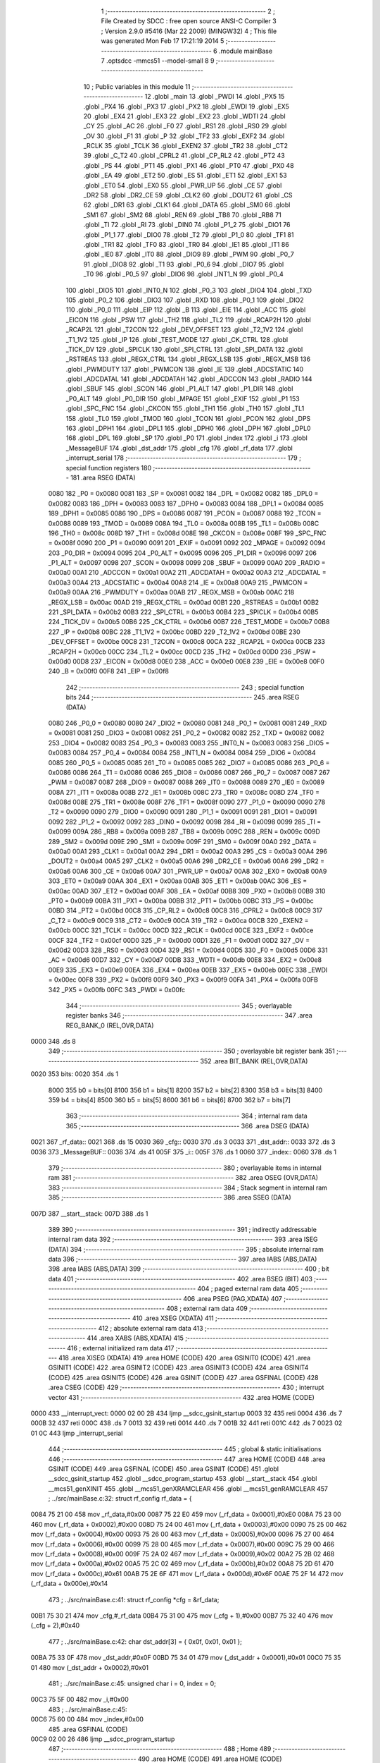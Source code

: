                               1 ;--------------------------------------------------------
                              2 ; File Created by SDCC : free open source ANSI-C Compiler
                              3 ; Version 2.9.0 #5416 (Mar 22 2009) (MINGW32)
                              4 ; This file was generated Mon Feb 17 17:21:19 2014
                              5 ;--------------------------------------------------------
                              6 	.module mainBase
                              7 	.optsdcc -mmcs51 --model-small
                              8 	
                              9 ;--------------------------------------------------------
                             10 ; Public variables in this module
                             11 ;--------------------------------------------------------
                             12 	.globl _main
                             13 	.globl _PWDI
                             14 	.globl _PX5
                             15 	.globl _PX4
                             16 	.globl _PX3
                             17 	.globl _PX2
                             18 	.globl _EWDI
                             19 	.globl _EX5
                             20 	.globl _EX4
                             21 	.globl _EX3
                             22 	.globl _EX2
                             23 	.globl _WDTI
                             24 	.globl _CY
                             25 	.globl _AC
                             26 	.globl _F0
                             27 	.globl _RS1
                             28 	.globl _RS0
                             29 	.globl _OV
                             30 	.globl _F1
                             31 	.globl _P
                             32 	.globl _TF2
                             33 	.globl _EXF2
                             34 	.globl _RCLK
                             35 	.globl _TCLK
                             36 	.globl _EXEN2
                             37 	.globl _TR2
                             38 	.globl _CT2
                             39 	.globl _C_T2
                             40 	.globl _CPRL2
                             41 	.globl _CP_RL2
                             42 	.globl _PT2
                             43 	.globl _PS
                             44 	.globl _PT1
                             45 	.globl _PX1
                             46 	.globl _PT0
                             47 	.globl _PX0
                             48 	.globl _EA
                             49 	.globl _ET2
                             50 	.globl _ES
                             51 	.globl _ET1
                             52 	.globl _EX1
                             53 	.globl _ET0
                             54 	.globl _EX0
                             55 	.globl _PWR_UP
                             56 	.globl _CE
                             57 	.globl _DR2
                             58 	.globl _DR2_CE
                             59 	.globl _CLK2
                             60 	.globl _DOUT2
                             61 	.globl _CS
                             62 	.globl _DR1
                             63 	.globl _CLK1
                             64 	.globl _DATA
                             65 	.globl _SM0
                             66 	.globl _SM1
                             67 	.globl _SM2
                             68 	.globl _REN
                             69 	.globl _TB8
                             70 	.globl _RB8
                             71 	.globl _TI
                             72 	.globl _RI
                             73 	.globl _DIN0
                             74 	.globl _P1_2
                             75 	.globl _DIO1
                             76 	.globl _P1_1
                             77 	.globl _DIO0
                             78 	.globl _T2
                             79 	.globl _P1_0
                             80 	.globl _TF1
                             81 	.globl _TR1
                             82 	.globl _TF0
                             83 	.globl _TR0
                             84 	.globl _IE1
                             85 	.globl _IT1
                             86 	.globl _IE0
                             87 	.globl _IT0
                             88 	.globl _DIO9
                             89 	.globl _PWM
                             90 	.globl _P0_7
                             91 	.globl _DIO8
                             92 	.globl _T1
                             93 	.globl _P0_6
                             94 	.globl _DIO7
                             95 	.globl _T0
                             96 	.globl _P0_5
                             97 	.globl _DIO6
                             98 	.globl _INT1_N
                             99 	.globl _P0_4
                            100 	.globl _DIO5
                            101 	.globl _INT0_N
                            102 	.globl _P0_3
                            103 	.globl _DIO4
                            104 	.globl _TXD
                            105 	.globl _P0_2
                            106 	.globl _DIO3
                            107 	.globl _RXD
                            108 	.globl _P0_1
                            109 	.globl _DIO2
                            110 	.globl _P0_0
                            111 	.globl _EIP
                            112 	.globl _B
                            113 	.globl _EIE
                            114 	.globl _ACC
                            115 	.globl _EICON
                            116 	.globl _PSW
                            117 	.globl _TH2
                            118 	.globl _TL2
                            119 	.globl _RCAP2H
                            120 	.globl _RCAP2L
                            121 	.globl _T2CON
                            122 	.globl _DEV_OFFSET
                            123 	.globl _T2_1V2
                            124 	.globl _T1_1V2
                            125 	.globl _IP
                            126 	.globl _TEST_MODE
                            127 	.globl _CK_CTRL
                            128 	.globl _TICK_DV
                            129 	.globl _SPICLK
                            130 	.globl _SPI_CTRL
                            131 	.globl _SPI_DATA
                            132 	.globl _RSTREAS
                            133 	.globl _REGX_CTRL
                            134 	.globl _REGX_LSB
                            135 	.globl _REGX_MSB
                            136 	.globl _PWMDUTY
                            137 	.globl _PWMCON
                            138 	.globl _IE
                            139 	.globl _ADCSTATIC
                            140 	.globl _ADCDATAL
                            141 	.globl _ADCDATAH
                            142 	.globl _ADCCON
                            143 	.globl _RADIO
                            144 	.globl _SBUF
                            145 	.globl _SCON
                            146 	.globl _P1_ALT
                            147 	.globl _P1_DIR
                            148 	.globl _P0_ALT
                            149 	.globl _P0_DIR
                            150 	.globl _MPAGE
                            151 	.globl _EXIF
                            152 	.globl _P1
                            153 	.globl _SPC_FNC
                            154 	.globl _CKCON
                            155 	.globl _TH1
                            156 	.globl _TH0
                            157 	.globl _TL1
                            158 	.globl _TL0
                            159 	.globl _TMOD
                            160 	.globl _TCON
                            161 	.globl _PCON
                            162 	.globl _DPS
                            163 	.globl _DPH1
                            164 	.globl _DPL1
                            165 	.globl _DPH0
                            166 	.globl _DPH
                            167 	.globl _DPL0
                            168 	.globl _DPL
                            169 	.globl _SP
                            170 	.globl _P0
                            171 	.globl _index
                            172 	.globl _i
                            173 	.globl _MessageBUF
                            174 	.globl _dst_addr
                            175 	.globl _cfg
                            176 	.globl _rf_data
                            177 	.globl _interrupt_serial
                            178 ;--------------------------------------------------------
                            179 ; special function registers
                            180 ;--------------------------------------------------------
                            181 	.area RSEG    (DATA)
                    0080    182 _P0	=	0x0080
                    0081    183 _SP	=	0x0081
                    0082    184 _DPL	=	0x0082
                    0082    185 _DPL0	=	0x0082
                    0083    186 _DPH	=	0x0083
                    0083    187 _DPH0	=	0x0083
                    0084    188 _DPL1	=	0x0084
                    0085    189 _DPH1	=	0x0085
                    0086    190 _DPS	=	0x0086
                    0087    191 _PCON	=	0x0087
                    0088    192 _TCON	=	0x0088
                    0089    193 _TMOD	=	0x0089
                    008A    194 _TL0	=	0x008a
                    008B    195 _TL1	=	0x008b
                    008C    196 _TH0	=	0x008c
                    008D    197 _TH1	=	0x008d
                    008E    198 _CKCON	=	0x008e
                    008F    199 _SPC_FNC	=	0x008f
                    0090    200 _P1	=	0x0090
                    0091    201 _EXIF	=	0x0091
                    0092    202 _MPAGE	=	0x0092
                    0094    203 _P0_DIR	=	0x0094
                    0095    204 _P0_ALT	=	0x0095
                    0096    205 _P1_DIR	=	0x0096
                    0097    206 _P1_ALT	=	0x0097
                    0098    207 _SCON	=	0x0098
                    0099    208 _SBUF	=	0x0099
                    00A0    209 _RADIO	=	0x00a0
                    00A1    210 _ADCCON	=	0x00a1
                    00A2    211 _ADCDATAH	=	0x00a2
                    00A3    212 _ADCDATAL	=	0x00a3
                    00A4    213 _ADCSTATIC	=	0x00a4
                    00A8    214 _IE	=	0x00a8
                    00A9    215 _PWMCON	=	0x00a9
                    00AA    216 _PWMDUTY	=	0x00aa
                    00AB    217 _REGX_MSB	=	0x00ab
                    00AC    218 _REGX_LSB	=	0x00ac
                    00AD    219 _REGX_CTRL	=	0x00ad
                    00B1    220 _RSTREAS	=	0x00b1
                    00B2    221 _SPI_DATA	=	0x00b2
                    00B3    222 _SPI_CTRL	=	0x00b3
                    00B4    223 _SPICLK	=	0x00b4
                    00B5    224 _TICK_DV	=	0x00b5
                    00B6    225 _CK_CTRL	=	0x00b6
                    00B7    226 _TEST_MODE	=	0x00b7
                    00B8    227 _IP	=	0x00b8
                    00BC    228 _T1_1V2	=	0x00bc
                    00BD    229 _T2_1V2	=	0x00bd
                    00BE    230 _DEV_OFFSET	=	0x00be
                    00C8    231 _T2CON	=	0x00c8
                    00CA    232 _RCAP2L	=	0x00ca
                    00CB    233 _RCAP2H	=	0x00cb
                    00CC    234 _TL2	=	0x00cc
                    00CD    235 _TH2	=	0x00cd
                    00D0    236 _PSW	=	0x00d0
                    00D8    237 _EICON	=	0x00d8
                    00E0    238 _ACC	=	0x00e0
                    00E8    239 _EIE	=	0x00e8
                    00F0    240 _B	=	0x00f0
                    00F8    241 _EIP	=	0x00f8
                            242 ;--------------------------------------------------------
                            243 ; special function bits
                            244 ;--------------------------------------------------------
                            245 	.area RSEG    (DATA)
                    0080    246 _P0_0	=	0x0080
                    0080    247 _DIO2	=	0x0080
                    0081    248 _P0_1	=	0x0081
                    0081    249 _RXD	=	0x0081
                    0081    250 _DIO3	=	0x0081
                    0082    251 _P0_2	=	0x0082
                    0082    252 _TXD	=	0x0082
                    0082    253 _DIO4	=	0x0082
                    0083    254 _P0_3	=	0x0083
                    0083    255 _INT0_N	=	0x0083
                    0083    256 _DIO5	=	0x0083
                    0084    257 _P0_4	=	0x0084
                    0084    258 _INT1_N	=	0x0084
                    0084    259 _DIO6	=	0x0084
                    0085    260 _P0_5	=	0x0085
                    0085    261 _T0	=	0x0085
                    0085    262 _DIO7	=	0x0085
                    0086    263 _P0_6	=	0x0086
                    0086    264 _T1	=	0x0086
                    0086    265 _DIO8	=	0x0086
                    0087    266 _P0_7	=	0x0087
                    0087    267 _PWM	=	0x0087
                    0087    268 _DIO9	=	0x0087
                    0088    269 _IT0	=	0x0088
                    0089    270 _IE0	=	0x0089
                    008A    271 _IT1	=	0x008a
                    008B    272 _IE1	=	0x008b
                    008C    273 _TR0	=	0x008c
                    008D    274 _TF0	=	0x008d
                    008E    275 _TR1	=	0x008e
                    008F    276 _TF1	=	0x008f
                    0090    277 _P1_0	=	0x0090
                    0090    278 _T2	=	0x0090
                    0090    279 _DIO0	=	0x0090
                    0091    280 _P1_1	=	0x0091
                    0091    281 _DIO1	=	0x0091
                    0092    282 _P1_2	=	0x0092
                    0092    283 _DIN0	=	0x0092
                    0098    284 _RI	=	0x0098
                    0099    285 _TI	=	0x0099
                    009A    286 _RB8	=	0x009a
                    009B    287 _TB8	=	0x009b
                    009C    288 _REN	=	0x009c
                    009D    289 _SM2	=	0x009d
                    009E    290 _SM1	=	0x009e
                    009F    291 _SM0	=	0x009f
                    00A0    292 _DATA	=	0x00a0
                    00A1    293 _CLK1	=	0x00a1
                    00A2    294 _DR1	=	0x00a2
                    00A3    295 _CS	=	0x00a3
                    00A4    296 _DOUT2	=	0x00a4
                    00A5    297 _CLK2	=	0x00a5
                    00A6    298 _DR2_CE	=	0x00a6
                    00A6    299 _DR2	=	0x00a6
                    00A6    300 _CE	=	0x00a6
                    00A7    301 _PWR_UP	=	0x00a7
                    00A8    302 _EX0	=	0x00a8
                    00A9    303 _ET0	=	0x00a9
                    00AA    304 _EX1	=	0x00aa
                    00AB    305 _ET1	=	0x00ab
                    00AC    306 _ES	=	0x00ac
                    00AD    307 _ET2	=	0x00ad
                    00AF    308 _EA	=	0x00af
                    00B8    309 _PX0	=	0x00b8
                    00B9    310 _PT0	=	0x00b9
                    00BA    311 _PX1	=	0x00ba
                    00BB    312 _PT1	=	0x00bb
                    00BC    313 _PS	=	0x00bc
                    00BD    314 _PT2	=	0x00bd
                    00C8    315 _CP_RL2	=	0x00c8
                    00C8    316 _CPRL2	=	0x00c8
                    00C9    317 _C_T2	=	0x00c9
                    00C9    318 _CT2	=	0x00c9
                    00CA    319 _TR2	=	0x00ca
                    00CB    320 _EXEN2	=	0x00cb
                    00CC    321 _TCLK	=	0x00cc
                    00CD    322 _RCLK	=	0x00cd
                    00CE    323 _EXF2	=	0x00ce
                    00CF    324 _TF2	=	0x00cf
                    00D0    325 _P	=	0x00d0
                    00D1    326 _F1	=	0x00d1
                    00D2    327 _OV	=	0x00d2
                    00D3    328 _RS0	=	0x00d3
                    00D4    329 _RS1	=	0x00d4
                    00D5    330 _F0	=	0x00d5
                    00D6    331 _AC	=	0x00d6
                    00D7    332 _CY	=	0x00d7
                    00DB    333 _WDTI	=	0x00db
                    00E8    334 _EX2	=	0x00e8
                    00E9    335 _EX3	=	0x00e9
                    00EA    336 _EX4	=	0x00ea
                    00EB    337 _EX5	=	0x00eb
                    00EC    338 _EWDI	=	0x00ec
                    00F8    339 _PX2	=	0x00f8
                    00F9    340 _PX3	=	0x00f9
                    00FA    341 _PX4	=	0x00fa
                    00FB    342 _PX5	=	0x00fb
                    00FC    343 _PWDI	=	0x00fc
                            344 ;--------------------------------------------------------
                            345 ; overlayable register banks
                            346 ;--------------------------------------------------------
                            347 	.area REG_BANK_0	(REL,OVR,DATA)
   0000                     348 	.ds 8
                            349 ;--------------------------------------------------------
                            350 ; overlayable bit register bank
                            351 ;--------------------------------------------------------
                            352 	.area BIT_BANK	(REL,OVR,DATA)
   0020                     353 bits:
   0020                     354 	.ds 1
                    8000    355 	b0 = bits[0]
                    8100    356 	b1 = bits[1]
                    8200    357 	b2 = bits[2]
                    8300    358 	b3 = bits[3]
                    8400    359 	b4 = bits[4]
                    8500    360 	b5 = bits[5]
                    8600    361 	b6 = bits[6]
                    8700    362 	b7 = bits[7]
                            363 ;--------------------------------------------------------
                            364 ; internal ram data
                            365 ;--------------------------------------------------------
                            366 	.area DSEG    (DATA)
   0021                     367 _rf_data::
   0021                     368 	.ds 15
   0030                     369 _cfg::
   0030                     370 	.ds 3
   0033                     371 _dst_addr::
   0033                     372 	.ds 3
   0036                     373 _MessageBUF::
   0036                     374 	.ds 41
   005F                     375 _i::
   005F                     376 	.ds 1
   0060                     377 _index::
   0060                     378 	.ds 1
                            379 ;--------------------------------------------------------
                            380 ; overlayable items in internal ram 
                            381 ;--------------------------------------------------------
                            382 	.area OSEG    (OVR,DATA)
                            383 ;--------------------------------------------------------
                            384 ; Stack segment in internal ram 
                            385 ;--------------------------------------------------------
                            386 	.area	SSEG	(DATA)
   007D                     387 __start__stack:
   007D                     388 	.ds	1
                            389 
                            390 ;--------------------------------------------------------
                            391 ; indirectly addressable internal ram data
                            392 ;--------------------------------------------------------
                            393 	.area ISEG    (DATA)
                            394 ;--------------------------------------------------------
                            395 ; absolute internal ram data
                            396 ;--------------------------------------------------------
                            397 	.area IABS    (ABS,DATA)
                            398 	.area IABS    (ABS,DATA)
                            399 ;--------------------------------------------------------
                            400 ; bit data
                            401 ;--------------------------------------------------------
                            402 	.area BSEG    (BIT)
                            403 ;--------------------------------------------------------
                            404 ; paged external ram data
                            405 ;--------------------------------------------------------
                            406 	.area PSEG    (PAG,XDATA)
                            407 ;--------------------------------------------------------
                            408 ; external ram data
                            409 ;--------------------------------------------------------
                            410 	.area XSEG    (XDATA)
                            411 ;--------------------------------------------------------
                            412 ; absolute external ram data
                            413 ;--------------------------------------------------------
                            414 	.area XABS    (ABS,XDATA)
                            415 ;--------------------------------------------------------
                            416 ; external initialized ram data
                            417 ;--------------------------------------------------------
                            418 	.area XISEG   (XDATA)
                            419 	.area HOME    (CODE)
                            420 	.area GSINIT0 (CODE)
                            421 	.area GSINIT1 (CODE)
                            422 	.area GSINIT2 (CODE)
                            423 	.area GSINIT3 (CODE)
                            424 	.area GSINIT4 (CODE)
                            425 	.area GSINIT5 (CODE)
                            426 	.area GSINIT  (CODE)
                            427 	.area GSFINAL (CODE)
                            428 	.area CSEG    (CODE)
                            429 ;--------------------------------------------------------
                            430 ; interrupt vector 
                            431 ;--------------------------------------------------------
                            432 	.area HOME    (CODE)
   0000                     433 __interrupt_vect:
   0000 02 00 2B            434 	ljmp	__sdcc_gsinit_startup
   0003 32                  435 	reti
   0004                     436 	.ds	7
   000B 32                  437 	reti
   000C                     438 	.ds	7
   0013 32                  439 	reti
   0014                     440 	.ds	7
   001B 32                  441 	reti
   001C                     442 	.ds	7
   0023 02 01 0C            443 	ljmp	_interrupt_serial
                            444 ;--------------------------------------------------------
                            445 ; global & static initialisations
                            446 ;--------------------------------------------------------
                            447 	.area HOME    (CODE)
                            448 	.area GSINIT  (CODE)
                            449 	.area GSFINAL (CODE)
                            450 	.area GSINIT  (CODE)
                            451 	.globl __sdcc_gsinit_startup
                            452 	.globl __sdcc_program_startup
                            453 	.globl __start__stack
                            454 	.globl __mcs51_genXINIT
                            455 	.globl __mcs51_genXRAMCLEAR
                            456 	.globl __mcs51_genRAMCLEAR
                            457 ;	../src/mainBase.c:32: struct rf_config rf_data = {
   0084 75 21 00            458 	mov	_rf_data,#0x00
   0087 75 22 E0            459 	mov	(_rf_data + 0x0001),#0xE0
   008A 75 23 00            460 	mov	(_rf_data + 0x0002),#0x00
   008D 75 24 00            461 	mov	(_rf_data + 0x0003),#0x00
   0090 75 25 00            462 	mov	(_rf_data + 0x0004),#0x00
   0093 75 26 00            463 	mov	(_rf_data + 0x0005),#0x00
   0096 75 27 00            464 	mov	(_rf_data + 0x0006),#0x00
   0099 75 28 00            465 	mov	(_rf_data + 0x0007),#0x00
   009C 75 29 00            466 	mov	(_rf_data + 0x0008),#0x00
   009F 75 2A 02            467 	mov	(_rf_data + 0x0009),#0x02
   00A2 75 2B 02            468 	mov	(_rf_data + 0x000a),#0x02
   00A5 75 2C 02            469 	mov	(_rf_data + 0x000b),#0x02
   00A8 75 2D 61            470 	mov	(_rf_data + 0x000c),#0x61
   00AB 75 2E 6F            471 	mov	(_rf_data + 0x000d),#0x6F
   00AE 75 2F 14            472 	mov	(_rf_data + 0x000e),#0x14
                            473 ;	../src/mainBase.c:41: struct rf_config *cfg = &rf_data;
   00B1 75 30 21            474 	mov	_cfg,#_rf_data
   00B4 75 31 00            475 	mov	(_cfg + 1),#0x00
   00B7 75 32 40            476 	mov	(_cfg + 2),#0x40
                            477 ;	../src/mainBase.c:42: char dst_addr[3] = { 0x0f, 0x01, 0x01 };
   00BA 75 33 0F            478 	mov	_dst_addr,#0x0F
   00BD 75 34 01            479 	mov	(_dst_addr + 0x0001),#0x01
   00C0 75 35 01            480 	mov	(_dst_addr + 0x0002),#0x01
                            481 ;	../src/mainBase.c:45: unsigned char i = 0, index = 0;
   00C3 75 5F 00            482 	mov	_i,#0x00
                            483 ;	../src/mainBase.c:45: 
   00C6 75 60 00            484 	mov	_index,#0x00
                            485 	.area GSFINAL (CODE)
   00C9 02 00 26            486 	ljmp	__sdcc_program_startup
                            487 ;--------------------------------------------------------
                            488 ; Home
                            489 ;--------------------------------------------------------
                            490 	.area HOME    (CODE)
                            491 	.area HOME    (CODE)
   0026                     492 __sdcc_program_startup:
   0026 12 00 CC            493 	lcall	_main
                            494 ;	return from main will lock up
   0029 80 FE               495 	sjmp .
                            496 ;--------------------------------------------------------
                            497 ; code
                            498 ;--------------------------------------------------------
                            499 	.area CSEG    (CODE)
                            500 ;------------------------------------------------------------
                            501 ;Allocation info for local variables in function 'main'
                            502 ;------------------------------------------------------------
                            503 ;------------------------------------------------------------
                            504 ;	../src/mainBase.c:47: void main()
                            505 ;	-----------------------------------------
                            506 ;	 function main
                            507 ;	-----------------------------------------
   00CC                     508 _main:
                    0002    509 	ar2 = 0x02
                    0003    510 	ar3 = 0x03
                    0004    511 	ar4 = 0x04
                    0005    512 	ar5 = 0x05
                    0006    513 	ar6 = 0x06
                    0007    514 	ar7 = 0x07
                    0000    515 	ar0 = 0x00
                    0001    516 	ar1 = 0x01
                            517 ;	../src/mainBase.c:50: store_cpu_rate(16);
   00CC 90 00 10            518 	mov	dptr,#(0x10&0x00ff)
   00CF E4                  519 	clr	a
   00D0 F5 F0               520 	mov	b,a
   00D2 12 02 C5            521 	lcall	_store_cpu_rate
                            522 ;	../src/mainBase.c:52: serial_init(19200);
   00D5 90 4B 00            523 	mov	dptr,#0x4B00
   00D8 12 03 F1            524 	lcall	_serial_init
                            525 ;	../src/mainBase.c:54: P0_DIR &= ~0x28;
   00DB 53 94 D7            526 	anl	_P0_DIR,#0xD7
                            527 ;	../src/mainBase.c:55: P0_ALT &= ~0x28;
   00DE 53 95 D7            528 	anl	_P0_ALT,#0xD7
                            529 ;	../src/mainBase.c:57: rf_init();
   00E1 12 01 E5            530 	lcall	_poll_rf_init
                            531 ;	../src/mainBase.c:58: rf_configure(cfg);
   00E4 85 30 82            532 	mov	dpl,_cfg
   00E7 85 31 83            533 	mov	dph,(_cfg + 1)
   00EA 85 32 F0            534 	mov	b,(_cfg + 2)
   00ED 12 01 F0            535 	lcall	_poll_rf_configure
                            536 ;	../src/mainBase.c:60: EA = 1;
   00F0 D2 AF               537 	setb	_EA
                            538 ;	../src/mainBase.c:61: ES = 1;
   00F2 D2 AC               539 	setb	_ES
                            540 ;	../src/mainBase.c:62: for(i=0;i<6;i++)
   00F4 75 5F 00            541 	mov	_i,#0x00
   00F7                     542 00104$:
   00F7 74 FA               543 	mov	a,#0x100 - 0x06
   00F9 25 5F               544 	add	a,_i
   00FB 40 0D               545 	jc	00102$
                            546 ;	../src/mainBase.c:64: blink_led();
   00FD 63 80 20            547 	xrl	_P0,#0x20
                            548 ;	../src/mainBase.c:65: mdelay(500);
   0100 90 01 F4            549 	mov	dptr,#0x01F4
   0103 12 02 D6            550 	lcall	_mdelay
                            551 ;	../src/mainBase.c:62: for(i=0;i<6;i++)
   0106 05 5F               552 	inc	_i
                            553 ;	../src/mainBase.c:68: while(1) {
   0108 80 ED               554 	sjmp	00104$
   010A                     555 00102$:
   010A 80 FE               556 	sjmp	00102$
                            557 ;------------------------------------------------------------
                            558 ;Allocation info for local variables in function 'interrupt_serial'
                            559 ;------------------------------------------------------------
                            560 ;cmd                       Allocated to registers r2 
                            561 ;------------------------------------------------------------
                            562 ;	../src/mainBase.c:85: void interrupt_serial() interrupt 4
                            563 ;	-----------------------------------------
                            564 ;	 function interrupt_serial
                            565 ;	-----------------------------------------
   010C                     566 _interrupt_serial:
   010C C0 20               567 	push	bits
   010E C0 E0               568 	push	acc
   0110 C0 F0               569 	push	b
   0112 C0 82               570 	push	dpl
   0114 C0 83               571 	push	dph
   0116 C0 02               572 	push	(0+2)
   0118 C0 03               573 	push	(0+3)
   011A C0 04               574 	push	(0+4)
   011C C0 05               575 	push	(0+5)
   011E C0 06               576 	push	(0+6)
   0120 C0 07               577 	push	(0+7)
   0122 C0 00               578 	push	(0+0)
   0124 C0 01               579 	push	(0+1)
   0126 C0 D0               580 	push	psw
   0128 75 D0 00            581 	mov	psw,#0x00
                            582 ;	../src/mainBase.c:95: if(RI) {
                            583 ;	../src/mainBase.c:96: RI = 0; /* software clear serial receive interrupt*/
   012B 10 98 03            584 	jbc	_RI,00133$
   012E 02 01 C8            585 	ljmp	00121$
   0131                     586 00133$:
                            587 ;	../src/mainBase.c:97: cmd = SBUF; /* SBUF serial port data buffer */
   0131 AA 99               588 	mov	r2,_SBUF
                            589 ;	../src/mainBase.c:99: if( cmd == 'h' ){
   0133 BA 68 20            590 	cjne	r2,#0x68,00102$
                            591 ;	../src/mainBase.c:101: MessageBUF[0] = 0x00;
   0136 75 36 00            592 	mov	_MessageBUF,#0x00
                            593 ;	../src/mainBase.c:102: MessageBUF[1] = 0x01;
   0139 75 37 01            594 	mov	(_MessageBUF + 0x0001),#0x01
                            595 ;	../src/mainBase.c:103: MessageBUF[2] = 0x01;
   013C 75 38 01            596 	mov	(_MessageBUF + 0x0002),#0x01
                            597 ;	../src/mainBase.c:104: MessageBUF[3] = 0x08;
   013F 75 39 08            598 	mov	(_MessageBUF + 0x0003),#0x08
                            599 ;	../src/mainBase.c:106: for( i = 4; i < MESSAGE_LENGTH; i++ )
   0142 75 5F 04            600 	mov	_i,#0x04
   0145                     601 00109$:
   0145 74 D7               602 	mov	a,#0x100 - 0x29
   0147 25 5F               603 	add	a,_i
   0149 40 0B               604 	jc	00102$
                            605 ;	../src/mainBase.c:107: MessageBUF[i] = 0;
   014B E5 5F               606 	mov	a,_i
   014D 24 36               607 	add	a,#_MessageBUF
   014F F8                  608 	mov	r0,a
   0150 76 00               609 	mov	@r0,#0x00
                            610 ;	../src/mainBase.c:106: for( i = 4; i < MESSAGE_LENGTH; i++ )
   0152 05 5F               611 	inc	_i
   0154 80 EF               612 	sjmp	00109$
   0156                     613 00102$:
                            614 ;	../src/mainBase.c:110: if( cmd == 'c' ){
   0156 BA 63 20            615 	cjne	r2,#0x63,00104$
                            616 ;	../src/mainBase.c:114: MessageBUF[0] = 0x63;
   0159 75 36 63            617 	mov	_MessageBUF,#0x63
                            618 ;	../src/mainBase.c:115: MessageBUF[1] = 0x80;
   015C 75 37 80            619 	mov	(_MessageBUF + 0x0001),#0x80
                            620 ;	../src/mainBase.c:116: MessageBUF[2] = 0x20;
   015F 75 38 20            621 	mov	(_MessageBUF + 0x0002),#0x20
                            622 ;	../src/mainBase.c:117: MessageBUF[3] = 0x22;
   0162 75 39 22            623 	mov	(_MessageBUF + 0x0003),#0x22
                            624 ;	../src/mainBase.c:118: for( i = 4; i < MESSAGE_LENGTH; i++ )
   0165 75 5F 04            625 	mov	_i,#0x04
   0168                     626 00113$:
   0168 74 D7               627 	mov	a,#0x100 - 0x29
   016A 25 5F               628 	add	a,_i
   016C 40 0B               629 	jc	00104$
                            630 ;	../src/mainBase.c:119: MessageBUF[i] = 0;
   016E E5 5F               631 	mov	a,_i
   0170 24 36               632 	add	a,#_MessageBUF
   0172 F8                  633 	mov	r0,a
   0173 76 00               634 	mov	@r0,#0x00
                            635 ;	../src/mainBase.c:118: for( i = 4; i < MESSAGE_LENGTH; i++ )
   0175 05 5F               636 	inc	_i
   0177 80 EF               637 	sjmp	00113$
   0179                     638 00104$:
                            639 ;	../src/mainBase.c:122: if( cmd == 's' ){
   0179 BA 73 4C            640 	cjne	r2,#0x73,00121$
                            641 ;	../src/mainBase.c:123: rf_send(dst_addr, 3, MessageBUF, RF_LENGTH );
   017C 75 79 36            642 	mov	_poll_rf_send_PARM_3,#_MessageBUF
   017F 75 7A 00            643 	mov	(_poll_rf_send_PARM_3 + 1),#0x00
   0182 75 7B 40            644 	mov	(_poll_rf_send_PARM_3 + 2),#0x40
   0185 75 78 03            645 	mov	_poll_rf_send_PARM_2,#0x03
   0188 75 7C 1C            646 	mov	_poll_rf_send_PARM_4,#0x1C
   018B 90 00 33            647 	mov	dptr,#_dst_addr
   018E 75 F0 40            648 	mov	b,#0x40
   0191 12 02 3B            649 	lcall	_poll_rf_send
                            650 ;	../src/mainBase.c:124: puts("Send: \n\r");
   0194 90 05 B9            651 	mov	dptr,#__str_0
   0197 75 F0 80            652 	mov	b,#0x80
   019A 12 04 10            653 	lcall	_puts
                            654 ;	../src/mainBase.c:125: for( i = 0; i < RF_LENGTH; i++ ){
   019D 75 5F 00            655 	mov	_i,#0x00
   01A0                     656 00117$:
   01A0 74 E4               657 	mov	a,#0x100 - 0x1C
   01A2 25 5F               658 	add	a,_i
   01A4 40 19               659 	jc	00120$
                            660 ;	../src/mainBase.c:126: putc(MessageBUF[i]+48);
   01A6 E5 5F               661 	mov	a,_i
   01A8 24 36               662 	add	a,#_MessageBUF
   01AA F8                  663 	mov	r0,a
   01AB 86 02               664 	mov	ar2,@r0
   01AD 74 30               665 	mov	a,#0x30
   01AF 2A                  666 	add	a,r2
   01B0 F5 82               667 	mov	dpl,a
   01B2 12 04 0D            668 	lcall	_putc
                            669 ;	../src/mainBase.c:127: putc(' ');
   01B5 75 82 20            670 	mov	dpl,#0x20
   01B8 12 04 0D            671 	lcall	_putc
                            672 ;	../src/mainBase.c:125: for( i = 0; i < RF_LENGTH; i++ ){
   01BB 05 5F               673 	inc	_i
   01BD 80 E1               674 	sjmp	00117$
   01BF                     675 00120$:
                            676 ;	../src/mainBase.c:129: puts("\n\r");
   01BF 90 05 C2            677 	mov	dptr,#__str_1
   01C2 75 F0 80            678 	mov	b,#0x80
   01C5 12 04 10            679 	lcall	_puts
   01C8                     680 00121$:
   01C8 D0 D0               681 	pop	psw
   01CA D0 01               682 	pop	(0+1)
   01CC D0 00               683 	pop	(0+0)
   01CE D0 07               684 	pop	(0+7)
   01D0 D0 06               685 	pop	(0+6)
   01D2 D0 05               686 	pop	(0+5)
   01D4 D0 04               687 	pop	(0+4)
   01D6 D0 03               688 	pop	(0+3)
   01D8 D0 02               689 	pop	(0+2)
   01DA D0 83               690 	pop	dph
   01DC D0 82               691 	pop	dpl
   01DE D0 F0               692 	pop	b
   01E0 D0 E0               693 	pop	acc
   01E2 D0 20               694 	pop	bits
   01E4 32                  695 	reti
                            696 	.area CSEG    (CODE)
                            697 	.area CONST   (CODE)
   05B9                     698 __str_0:
   05B9 53 65 6E 64 3A 20   699 	.ascii "Send: "
   05BF 0A                  700 	.db 0x0A
   05C0 0D                  701 	.db 0x0D
   05C1 00                  702 	.db 0x00
   05C2                     703 __str_1:
   05C2 0A                  704 	.db 0x0A
   05C3 0D                  705 	.db 0x0D
   05C4 00                  706 	.db 0x00
                            707 	.area XINIT   (CODE)
                            708 	.area CABS    (ABS,CODE)
